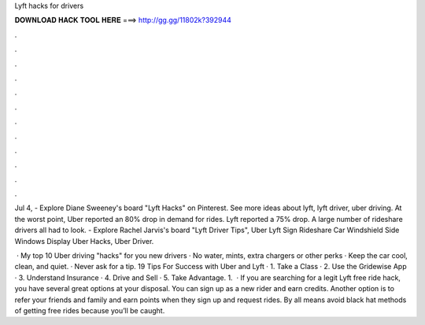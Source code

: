 Lyft hacks for drivers



𝐃𝐎𝐖𝐍𝐋𝐎𝐀𝐃 𝐇𝐀𝐂𝐊 𝐓𝐎𝐎𝐋 𝐇𝐄𝐑𝐄 ===> http://gg.gg/11802k?392944



.



.



.



.



.



.



.



.



.



.



.



.

Jul 4, - Explore Diane Sweeney's board "Lyft Hacks" on Pinterest. See more ideas about lyft, lyft driver, uber driving. At the worst point, Uber reported an 80% drop in demand for rides. Lyft reported a 75% drop. A large number of rideshare drivers all had to look. - Explore Rachel Jarvis's board "Lyft Driver Tips", Uber Lyft Sign Rideshare Car Windshield Side Windows Display Uber Hacks, Uber Driver.

 · My top 10 Uber driving "hacks" for you new drivers · No water, mints, extra chargers or other perks · Keep the car cool, clean, and quiet. · Never ask for a tip. 19 Tips For Success with Uber and Lyft · 1. Take a Class · 2. Use the Gridewise App · 3. Understand Insurance · 4. Drive and Sell · 5. Take Advantage. 1.  · If you are searching for a legit Lyft free ride hack, you have several great options at your disposal. You can sign up as a new rider and earn credits. Another option is to refer your friends and family and earn points when they sign up and request rides. By all means avoid black hat methods of getting free rides because you’ll be caught.

